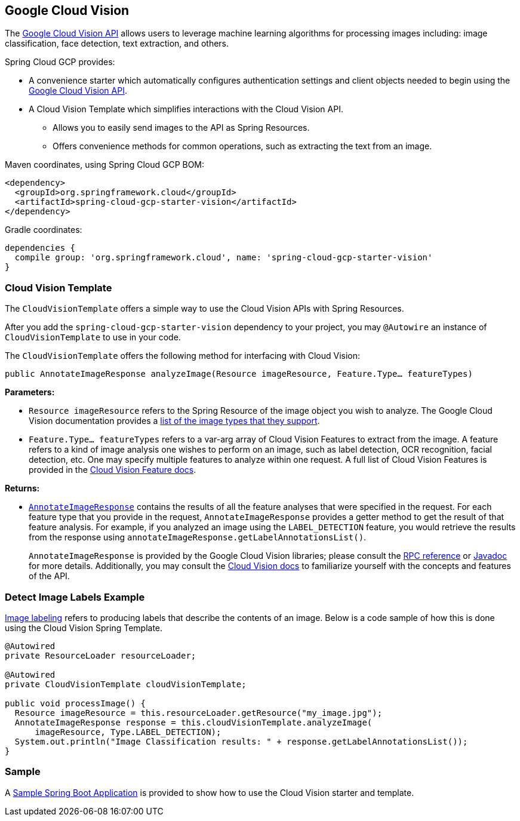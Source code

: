 == Google Cloud Vision

The https://cloud.google.com/vision/[Google Cloud Vision API] allows users to leverage machine learning algorithms for processing images including: image classification, face detection, text extraction, and others.

Spring Cloud GCP provides:

* A convenience starter which automatically configures authentication settings and client objects needed to begin using the https://cloud.google.com/vision/[Google Cloud Vision API].
* A Cloud Vision Template which simplifies interactions with the Cloud Vision API.
** Allows you to easily send images to the API as Spring Resources.
** Offers convenience methods for common operations, such as extracting the text from an image.

Maven coordinates, using Spring Cloud GCP BOM:

[source,xml]
----
<dependency>
  <groupId>org.springframework.cloud</groupId>
  <artifactId>spring-cloud-gcp-starter-vision</artifactId>
</dependency>
----

Gradle coordinates:

[source]
----
dependencies {
  compile group: 'org.springframework.cloud', name: 'spring-cloud-gcp-starter-vision'
}
----

=== Cloud Vision Template

The `CloudVisionTemplate` offers a simple way to use the Cloud Vision APIs with Spring Resources.

After you add the `spring-cloud-gcp-starter-vision` dependency to your project, you may `@Autowire` an instance of `CloudVisionTemplate` to use in your code.

The `CloudVisionTemplate` offers the following method for interfacing with Cloud Vision:

`public AnnotateImageResponse analyzeImage(Resource imageResource, Feature.Type... featureTypes)`

**Parameters:**

- `Resource imageResource` refers to the Spring Resource of the image object you wish to analyze.
The Google Cloud Vision documentation provides a https://cloud.google.com/vision/docs/supported-files[list of the image types that they support].

- `Feature.Type... featureTypes` refers to a var-arg array of Cloud Vision Features to extract from the image.
A feature refers to a kind of image analysis one wishes to perform on an image, such as label detection, OCR recognition, facial detection, etc.
One may specify multiple features to analyze within one request.
A full list of Cloud Vision Features is provided in the https://cloud.google.com/vision/docs/features[Cloud Vision Feature docs].

**Returns:**

- https://cloud.google.com/vision/docs/reference/rpc/google.cloud.vision.v1#google.cloud.vision.v1.AnnotateImageResponse[`AnnotateImageResponse`] contains the results of all the feature analyses that were specified in the request.
For each feature type that you provide in the request, `AnnotateImageResponse` provides a getter method to get the result of that feature analysis.
For example, if you analyzed an image using the `LABEL_DETECTION` feature, you would retrieve the results from the response using `annotateImageResponse.getLabelAnnotationsList()`.
+
`AnnotateImageResponse` is provided by the Google Cloud Vision libraries; please consult the https://cloud.google.com/vision/docs/reference/rpc/google.cloud.vision.v1#google.cloud.vision.v1.AnnotateImageResponse[RPC reference] or http://googleapis.github.io/googleapis/java/all/latest/apidocs/com/google/cloud/vision/v1/AnnotateImageResponse.html[Javadoc] for more details.
Additionally, you may consult the https://cloud.google.com/vision/docs/[Cloud Vision docs] to familiarize yourself with the concepts and features of the API.

=== Detect Image Labels Example

https://cloud.google.com/vision/docs/detecting-labels[Image labeling] refers to producing labels that describe the contents of an image.
Below is a code sample of how this is done using the Cloud Vision Spring Template.

[source,java]
----
@Autowired
private ResourceLoader resourceLoader;

@Autowired
private CloudVisionTemplate cloudVisionTemplate;

public void processImage() {
  Resource imageResource = this.resourceLoader.getResource("my_image.jpg");
  AnnotateImageResponse response = this.cloudVisionTemplate.analyzeImage(
      imageResource, Type.LABEL_DETECTION);
  System.out.println("Image Classification results: " + response.getLabelAnnotationsList());
}
----

=== Sample

A https://github.com/spring-cloud/spring-cloud-gcp/tree/master/spring-cloud-gcp-samples/spring-cloud-gcp-vision-api-sample[Sample Spring Boot Application] is provided to show how to use the Cloud Vision starter and template.
